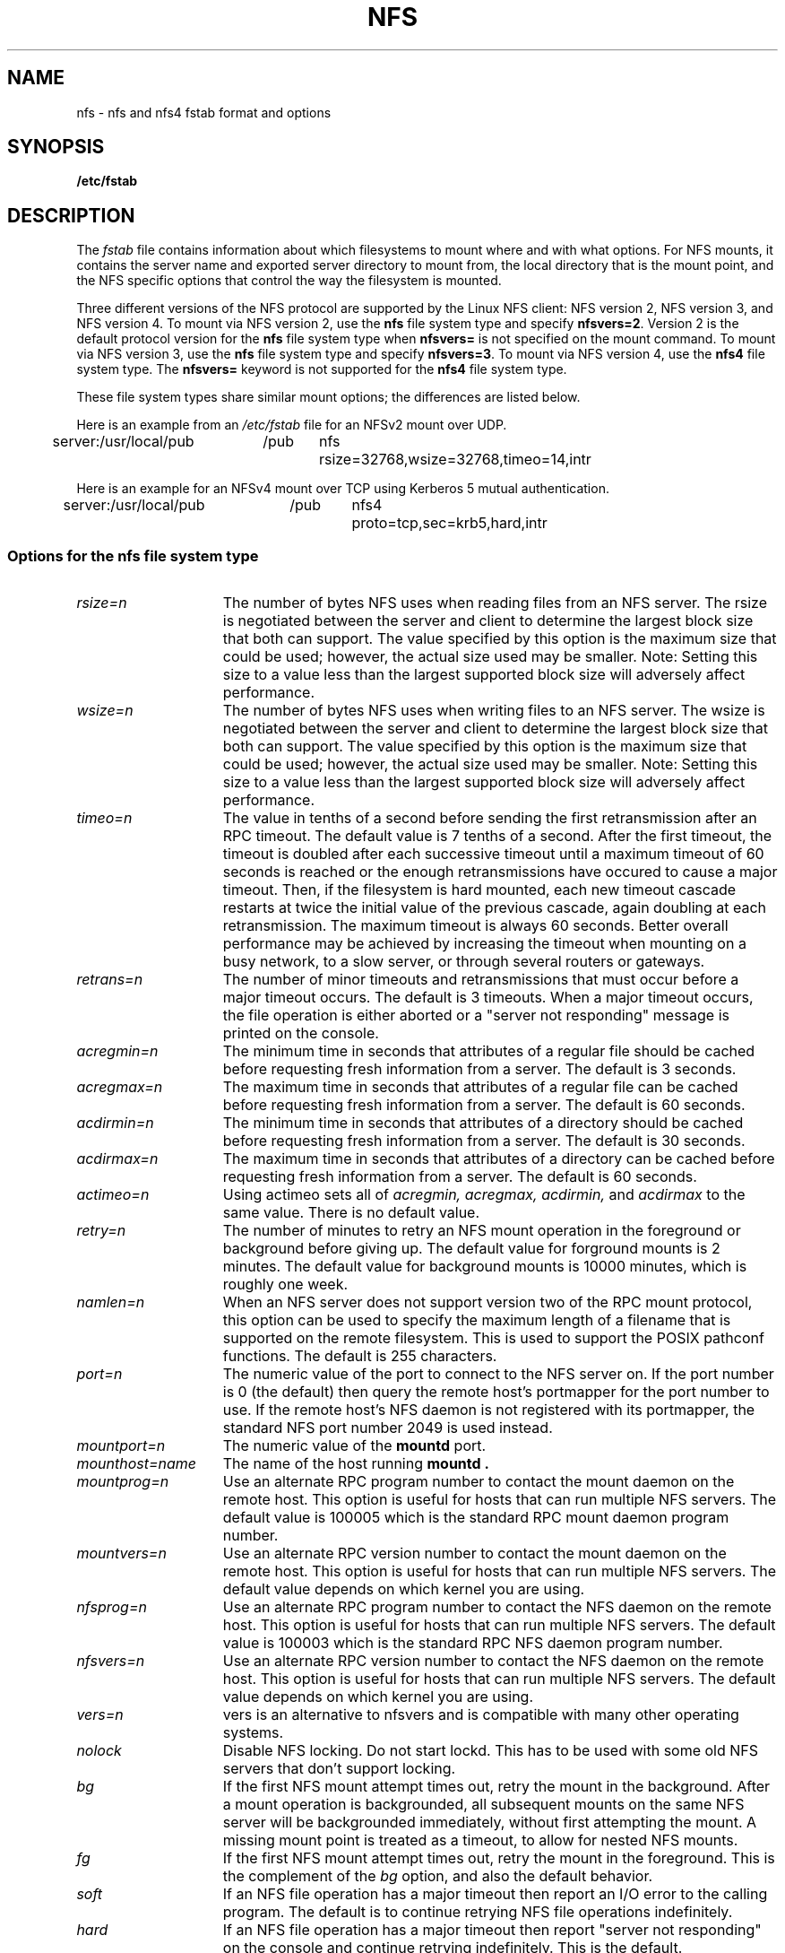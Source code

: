 .\" nfs.5 "Rick Sladkey" <jrs@world.std.com>
.\" Wed Feb  8 12:52:42 1995, faith@cs.unc.edu: updates for Ross Biro's
.\" patches. "
.TH NFS 5 "20 November 1993" "Linux 0.99" "Linux Programmer's Manual"
.SH NAME
nfs \- nfs and nfs4 fstab format and options
.SH SYNOPSIS
.B /etc/fstab
.SH DESCRIPTION
The
.I fstab
file contains information about which filesystems
to mount where and with what options.
For NFS mounts, it contains the server name and
exported server directory to mount from,
the local directory that is the mount point,
and the NFS specific options that control
the way the filesystem is mounted.
.P
Three different versions of the NFS protocol are
supported by the Linux NFS client:
NFS version 2, NFS version 3, and NFS version 4.
To mount via NFS version 2, use the
.BR nfs
file system type and specify
.BR nfsvers=2 .
Version 2 is the default protocol version for the
.BR nfs
file system type when
.BR nfsvers=
is not specified on the mount command.
To mount via NFS version 3, use the
.BR nfs
file system type and specify
.BR nfsvers=3 .
To mount via NFS version 4, use the
.BR nfs4
file system type.
The
.BR nfsvers=
keyword is not supported for the
.BR nfs4
file system type.
.P
These file system types share similar mount options;
the differences are listed below.
.P
Here is an example from an \fI/etc/fstab\fP file for an NFSv2 mount
over UDP.
.sp
.nf
.ta 2.5i +0.75i +0.75i +1.0i
server:/usr/local/pub	/pub	nfs	rsize=32768,wsize=32768,timeo=14,intr
.fi
.P
Here is an example for an NFSv4 mount over TCP using Kerberos
5 mutual authentication.
.sp
.nf
.ta 2.5i +0.75i +0.75i +1.0i
server:/usr/local/pub	/pub	nfs4	proto=tcp,sec=krb5,hard,intr
.fi
.DT
.SS Options for the nfs file system type
.TP 1.5i
.I rsize=n
The number of bytes NFS uses when reading files from an NFS server.
The rsize is negotiated between the server and client to determine 
the largest block size that both can support.
The value specified by this option is the maximum size that could 
be used; however, the actual size used may be smaller.
Note: Setting this size to a value less than the largest supported
block size will adversely affect performance.
.TP 1.5i
.I wsize=n
The number of bytes NFS uses when writing files to an NFS server.
The wsize is negotiated between the server and client to determine 
the largest block size that both can support.
The value specified by this option is the maximum size that could 
be used; however, the actual size used may be smaller.
Note: Setting this size to a value less than the largest supported
block size will adversely affect performance.
.TP 1.5i
.I timeo=n
The value in tenths of a second before sending the
first retransmission after an RPC timeout.
The default value is 7 tenths of a second.  After the first timeout,
the timeout is doubled after each successive timeout until a maximum
timeout of 60 seconds is reached or the enough retransmissions
have occured to cause a major timeout.  Then, if the filesystem
is hard mounted, each new timeout cascade restarts at twice the
initial value of the previous cascade, again doubling at each
retransmission.  The maximum timeout is always 60 seconds.
Better overall performance may be achieved by increasing the
timeout when mounting on a busy network, to a slow server, or through
several routers or gateways.
.TP 1.5i
.I retrans=n
The number of minor timeouts and retransmissions that must occur before
a major timeout occurs.  The default is 3 timeouts.  When a major timeout
occurs, the file operation is either aborted or a "server not responding"
message is printed on the console.
.TP 1.5i
.I acregmin=n
The minimum time in seconds that attributes of a regular file should
be cached before requesting fresh information from a server.
The default is 3 seconds.
.TP 1.5i
.I acregmax=n
The maximum time in seconds that attributes of a regular file can
be cached before requesting fresh information from a server.
The default is 60 seconds.
.TP 1.5i
.I acdirmin=n
The minimum time in seconds that attributes of a directory should
be cached before requesting fresh information from a server.
The default is 30 seconds.
.TP 1.5i
.I acdirmax=n
The maximum time in seconds that attributes of a directory can
be cached before requesting fresh information from a server.
The default is 60 seconds.
.TP 1.5i
.I actimeo=n
Using actimeo sets all of
.I acregmin,
.I acregmax,
.I acdirmin,
and
.I acdirmax
to the same value.
There is no default value.
.TP 1.5i
.I retry=n
The number of minutes to retry an NFS mount operation
in the foreground or background before giving up.
The default value for forground mounts is 2 minutes.  
The default value for background mounts is 10000 minutes, 
which is roughly one week.
.TP 1.5i
.I namlen=n
When an NFS server does not support version two of the
RPC mount protocol, this option can be used to specify
the maximum length of a filename that is supported on
the remote filesystem.  This is used to support the
POSIX pathconf functions.  The default is 255 characters.
.TP 1.5i
.I port=n
The numeric value of the port to connect to the NFS server on.
If the port number is 0 (the default) then query the
remote host's portmapper for the port number to use.
If the remote host's NFS daemon is not registered with
its portmapper, the standard NFS port number 2049 is
used instead.
.TP 1.5i
.I mountport=n
The numeric value of the
.B mountd
port.
.TP 1.5i
.I mounthost=name
The name of the host running
.B mountd .
.TP 1.5i
.I mountprog=n
Use an alternate RPC program number to contact the
mount daemon on the remote host.  This option is useful
for hosts that can run multiple NFS servers.
The default value is 100005 which is the standard RPC
mount daemon program number.
.TP 1.5i
.I mountvers=n
Use an alternate RPC version number to contact the
mount daemon on the remote host.  This option is useful
for hosts that can run multiple NFS servers.
The default value depends on which kernel you are using.
.TP 1.5i
.I nfsprog=n
Use an alternate RPC program number to contact the
NFS daemon on the remote host.  This option is useful
for hosts that can run multiple NFS servers.
The default value is 100003 which is the standard RPC
NFS daemon program number.
.TP 1.5i
.I nfsvers=n
Use an alternate RPC version number to contact the
NFS daemon on the remote host.  This option is useful
for hosts that can run multiple NFS servers.
The default value depends on which kernel you are using.
.TP 1.5i
.I vers=n
vers is an alternative to nfsvers and is compatible with
many other operating systems.
.TP 1.5i
.I nolock
Disable NFS locking. Do not start lockd.
This has to be used with some old NFS servers
that don't support locking.
.TP 1.5i
.I bg
If the first NFS mount attempt times out, retry the mount
in the background.
After a mount operation is backgrounded, all subsequent mounts
on the same NFS server will be backgrounded immediately, without
first attempting the mount.
A missing mount point is treated as a timeout,
to allow for nested NFS mounts.
.TP 1.5i
.I fg
If the first NFS mount attempt times out, retry the mount
in the foreground.
This is the complement of the
.I bg
option, and also the default behavior.
.TP 1.5i
.I soft
If an NFS file operation has a major timeout then report an I/O error to
the calling program.
The default is to continue retrying NFS file operations indefinitely.
.TP 1.5i
.I hard
If an NFS file operation has a major timeout then report
"server not responding" on the console and continue retrying indefinitely.
This is the default.
.TP 1.5i
.I intr
If an NFS file operation has a major timeout and it is hard mounted,
then allow signals to interupt the file operation and cause it to
return EINTR to the calling program.  The default is to not
allow file operations to be interrupted.
.TP 1.5i
.I posix
Mount the NFS filesystem using POSIX semantics.  This allows
an NFS filesystem to properly support the POSIX pathconf
command by querying the mount server for the maximum length
of a filename.  To do this, the remote host must support version
two of the RPC mount protocol.  Many NFS servers support only
version one.
.TP 1.5i
.I nocto
Suppress the retrieval of new attributes when creating a file.
.TP 1.5i
.I noac
Disable all forms of attribute caching entirely.  This extracts a
significant performance penalty but it allows two different NFS clients
to get reasonable results when both clients are actively
writing to a common export on the server.
.TP 1.5i
.I noacl
Disables Access Control List (ACL) processing.
.TP 1.5i
.I sec=mode
Set the security flavor for this mount to "mode".
The default setting is \f3sec=sys\f1, which uses local
unix uids and gids to authenticate NFS operations (AUTH_SYS).
Other currently supported settings are:
\f3sec=krb5\f1, which uses Kerberos V5 instead of local unix uids
and gids to authenticate users;
\f3sec=krb5i\f1, which uses Kerberos V5 for user authentication
and performs integrity checking of NFS operations using secure
checksums to prevent data tampering; and
\f3sec=krb5p\f1, which uses Kerberos V5 for user authentication
and integrity checking, and encrypts NFS traffic to prevent
traffic sniffing (this is the most secure setting).
Note that there is a performance penalty when using integrity
or privacy.
.TP 1.5i
.I tcp
Mount the NFS filesystem using the TCP protocol instead of the
default UDP protocol.  Many NFS servers only support UDP.
.TP 1.5i
.I udp
Mount the NFS filesystem using the UDP protocol.  This
is the default.
.P
All of the non-value options have corresponding nooption forms.
For example, nointr means don't allow file operations to be
interrupted.
.SS Options for the nfs4 file system type
.TP 1.5i
.I rsize=n
The number of bytes nfs4 uses when reading files from the server.
The rsize is negotiated between the server and client to determine 
the largest block size that both can support.
The value specified by this option is the maximum size that could 
be used; however, the actual size used may be smaller.
Note: Setting this size to a value less than the largest supported
block size will adversely affect performance.
.TP 1.5i
.I wsize=n
The number of bytes nfs4 uses when writing files to the server.
The wsize is negotiated between the server and client to determine 
the largest block size that both can support.
The value specified by this option is the maximum size that could 
be used; however, the actual size used may be smaller.
Note: Setting this size to a value less than the largest supported
block size will adversely affect performance.
.TP 1.5i
.I timeo=n
The value in tenths of a second before sending the
first retransmission after an RPC timeout.
The default value depends on whether
.IR proto=udp
or
.IR proto=tcp
is in effect (see below).
The default value for UDP is 7 tenths of a second.
The default value for TCP is 60 seconds.
After the first timeout,
the timeout is doubled after each successive timeout until a maximum
timeout of 60 seconds is reached or the enough retransmissions
have occured to cause a major timeout.  Then, if the filesystem
is hard mounted, each new timeout cascade restarts at twice the
initial value of the previous cascade, again doubling at each
retransmission.  The maximum timeout is always 60 seconds.
.TP 1.5i
.I retrans=n
The number of minor timeouts and retransmissions that must occur before
a major timeout occurs.  The default is 5 timeouts for
.IR proto=udp
and 2 timeouts for
.IR proto=tcp .
When a major timeout
occurs, the file operation is either aborted or a "server not responding"
message is printed on the console.
.TP 1.5i
.I acregmin=n
The minimum time in seconds that attributes of a regular file should
be cached before requesting fresh information from a server.
The default is 3 seconds.
.TP 1.5i
.I acregmax=n
The maximum time in seconds that attributes of a regular file can
be cached before requesting fresh information from a server.
The default is 60 seconds.
.TP 1.5i
.I acdirmin=n
The minimum time in seconds that attributes of a directory should
be cached before requesting fresh information from a server.
The default is 30 seconds.
.TP 1.5i
.I acdirmax=n
The maximum time in seconds that attributes of a directory can
be cached before requesting fresh information from a server.
The default is 60 seconds.
.TP 1.5i
.I actimeo=n
Using actimeo sets all of
.I acregmin,
.I acregmax,
.I acdirmin,
and
.I acdirmax
to the same value.
There is no default value.
.TP 1.5i
.I retry=n
The number of minutes to retry an NFS mount operation
in the foreground or background before giving up.
The default value for forground mounts is 2 minutes.  
The default value for background mounts is 10000 minutes, 
which is roughly one week.
.TP 1.5i
.I port=n
The numeric value of the port to connect to the NFS server on.
If the port number is 0 (the default) then query the
remote host's portmapper for the port number to use.
If the remote host's NFS daemon is not registered with
its portmapper, the standard NFS port number 2049 is
used instead.
.TP 1.5i
.I proto=n
Mount the NFS filesystem using a specific network protocol
instead of the default UDP protocol.
Many NFS version 4 servers only support TCP.
Valid protocol types are
.IR udp
and
.IR tcp .
.TP 1.5i
.I clientaddr=n
On a multi-homed client, this
causes the client to use a specific callback address when
communicating with an NFS version 4 server.
This option is currently ignored.
.TP 1.5i
.I sec=mode
Same as \f3sec=mode\f1 for the nfs filesystem type (see above).
.TP 1.5i
.I bg
If an NFS mount attempt times out, retry the mount
in the background.
After a mount operation is backgrounded, all subsequent mounts
on the same NFS server will be backgrounded immediately, without
first attempting the mount.
A missing mount point is treated as a timeout,
to allow for nested NFS mounts.
.TP 1.5i
.I fg
If the first NFS mount attempt times out, retry the mount
in the foreground.
This is the complement of the
.I bg
option, and also the default behavior.
.TP 1.5i
.I soft
If an NFS file operation has a major timeout then report an I/O error to
the calling program.
The default is to continue retrying NFS file operations indefinitely.
.TP 1.5i
.I hard
If an NFS file operation has a major timeout then report
"server not responding" on the console and continue retrying indefinitely.
This is the default.
.TP 1.5i
.I intr
If an NFS file operation has a major timeout and it is hard mounted,
then allow signals to interupt the file operation and cause it to
return EINTR to the calling program.  The default is to not
allow file operations to be interrupted.
.TP 1.5i
.I nocto
Suppress the retrieval of new attributes when creating a file.
.TP 1.5i
.I noac
Disable attribute caching, and force synchronous writes.
This extracts a
server performance penalty but it allows two different NFS clients
to get reasonable good results when both clients are actively
writing to common filesystem on the server.
.P
All of the non-value options have corresponding nooption forms.
For example, nointr means don't allow file operations to be
interrupted.
.SH FILES
.I /etc/fstab
.SH "SEE ALSO"
.BR fstab "(5), " mount "(8), " umount "(8), " exports (5)
.SH AUTHOR
"Rick Sladkey" <jrs@world.std.com>
.SH BUGS
The posix, and nocto options are parsed by mount
but currently are silently ignored.
.P
The tcp and namlen options are implemented but are not currently
supported by the Linux kernel.
.P
The umount command should notify the server
when an NFS filesystem is unmounted.
.P
Checking files on NFS filesystem referenced by file descriptors (i.e. the 
.BR fcntl 
and 
.BR ioctl
families of functions) may lead to inconsistent result due to the lack of
consistency check in kernel even if noac is used.
